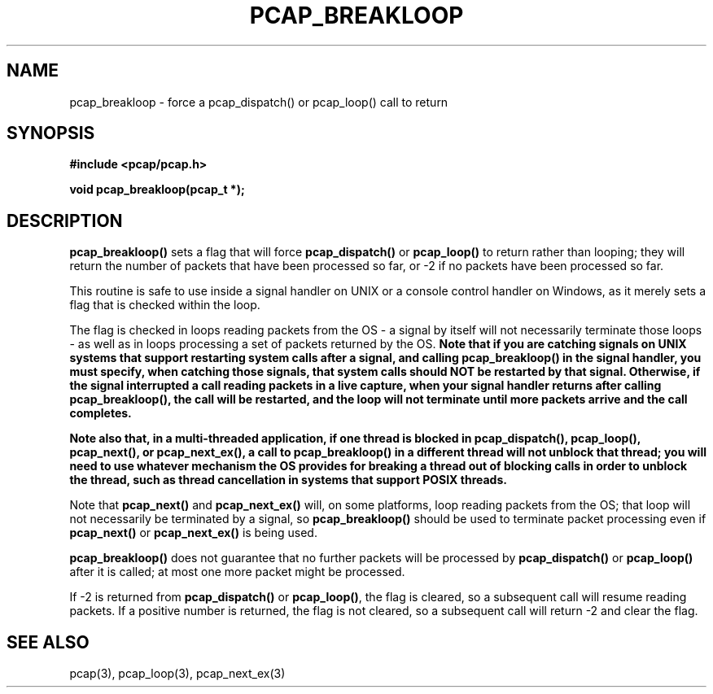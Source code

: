 .\" Copyright (c) 1994, 1996, 1997
.\"	The Regents of the University of California.  All rights reserved.
.\"
.\" Redistribution and use in source and binary forms, with or without
.\" modification, are permitted provided that: (1) source code distributions
.\" retain the above copyright notice and this paragraph in its entirety, (2)
.\" distributions including binary code include the above copyright notice and
.\" this paragraph in its entirety in the documentation or other materials
.\" provided with the distribution, and (3) all advertising materials mentioning
.\" features or use of this software display the following acknowledgement:
.\" ``This product includes software developed by the University of California,
.\" Lawrence Berkeley Laboratory and its contributors.'' Neither the name of
.\" the University nor the names of its contributors may be used to endorse
.\" or promote products derived from this software without specific prior
.\" written permission.
.\" THIS SOFTWARE IS PROVIDED ``AS IS'' AND WITHOUT ANY EXPRESS OR IMPLIED
.\" WARRANTIES, INCLUDING, WITHOUT LIMITATION, THE IMPLIED WARRANTIES OF
.\" MERCHANTABILITY AND FITNESS FOR A PARTICULAR PURPOSE.
.\"
.TH PCAP_BREAKLOOP 3 "8 March 2015"
.SH NAME
pcap_breakloop \- force a pcap_dispatch() or pcap_loop() call to return
.SH SYNOPSIS
.nf
.ft B
#include <pcap/pcap.h>
.ft
.LP
.ft B
void pcap_breakloop(pcap_t *);
.ft
.fi
.SH DESCRIPTION
.B pcap_breakloop()
sets a flag that will force
.B pcap_dispatch()
or
.B pcap_loop()
to return rather than looping; they will return the number of packets
that have been processed so far, or \-2 if no packets have been
processed so far.
.PP
This routine is safe to use inside a signal handler on UNIX or a console
control handler on Windows, as it merely sets a flag that is checked
within the loop.
.PP
The flag is checked in loops reading packets from the OS - a signal by
itself will not necessarily terminate those loops - as well as in loops
processing a set of packets returned by the OS.
.ft B
Note that if you are catching signals on UNIX systems that support
restarting system calls after a signal, and calling pcap_breakloop()
in the signal handler, you must specify, when catching those signals,
that system calls should NOT be restarted by that signal.  Otherwise,
if the signal interrupted a call reading packets in a live capture,
when your signal handler returns after calling pcap_breakloop(), the
call will be restarted, and the loop will not terminate until more
packets arrive and the call completes.
.ft R
.PP
.ft B
Note also that, in a multi-threaded application, if one thread is
blocked in pcap_dispatch(), pcap_loop(), pcap_next(), or pcap_next_ex(),
a call to pcap_breakloop() in a different thread will not unblock that
thread; you will need to use whatever mechanism the OS provides for
breaking a thread out of blocking calls in order to unblock the thread,
such as thread cancellation in systems that support POSIX threads.
.ft R
.PP
Note that
.B pcap_next()
and
.B pcap_next_ex()
will, on some platforms, loop reading packets from the OS; that loop
will not necessarily be terminated by a signal, so
.B pcap_breakloop()
should be used to terminate packet processing even if
.B pcap_next()
or
.B pcap_next_ex()
is being used.
.PP
.B pcap_breakloop()
does not guarantee that no further packets will be processed by
.B pcap_dispatch()
or
.B pcap_loop()
after it is called; at most one more packet might be processed.
.PP
If \-2 is returned from
.B pcap_dispatch()
or
.BR pcap_loop() ,
the flag is cleared, so a subsequent call will resume reading packets.
If a positive number is returned, the flag is not cleared, so a
subsequent call will return \-2 and clear the flag.
.SH SEE ALSO
pcap(3), pcap_loop(3), pcap_next_ex(3)
